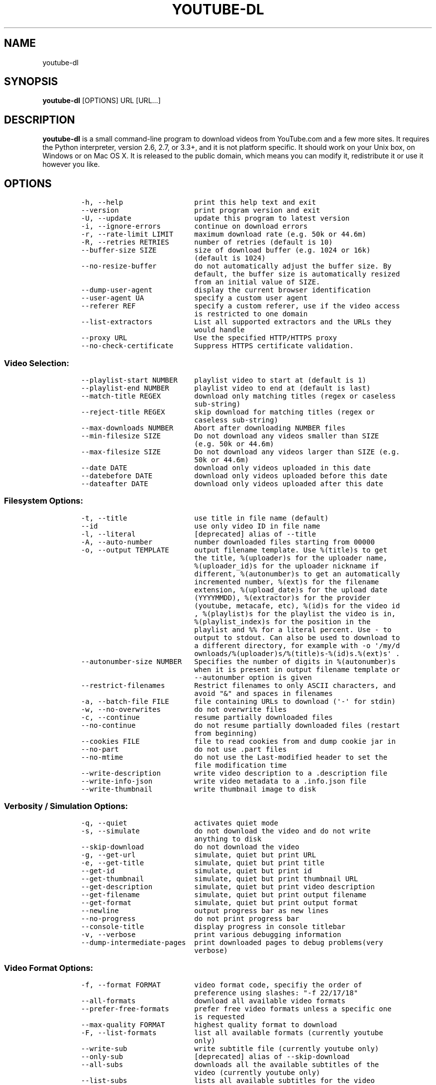.TH YOUTUBE-DL 1 "" 
.SH NAME
.PP
youtube-dl
.SH SYNOPSIS
.PP
\f[B]youtube-dl\f[] [OPTIONS] URL [URL...]
.SH DESCRIPTION
.PP
\f[B]youtube-dl\f[] is a small command-line program to download videos
from YouTube.com and a few more sites.
It requires the Python interpreter, version 2.6, 2.7, or 3.3+, and it is
not platform specific.
It should work on your Unix box, on Windows or on Mac OS X.
It is released to the public domain, which means you can modify it,
redistribute it or use it however you like.
.SH OPTIONS
.IP
.nf
\f[C]
-h,\ --help\ \ \ \ \ \ \ \ \ \ \ \ \ \ \ \ \ print\ this\ help\ text\ and\ exit
--version\ \ \ \ \ \ \ \ \ \ \ \ \ \ \ \ \ \ print\ program\ version\ and\ exit
-U,\ --update\ \ \ \ \ \ \ \ \ \ \ \ \ \ \ update\ this\ program\ to\ latest\ version
-i,\ --ignore-errors\ \ \ \ \ \ \ \ continue\ on\ download\ errors
-r,\ --rate-limit\ LIMIT\ \ \ \ \ maximum\ download\ rate\ (e.g.\ 50k\ or\ 44.6m)
-R,\ --retries\ RETRIES\ \ \ \ \ \ number\ of\ retries\ (default\ is\ 10)
--buffer-size\ SIZE\ \ \ \ \ \ \ \ \ size\ of\ download\ buffer\ (e.g.\ 1024\ or\ 16k)
\ \ \ \ \ \ \ \ \ \ \ \ \ \ \ \ \ \ \ \ \ \ \ \ \ \ \ (default\ is\ 1024)
--no-resize-buffer\ \ \ \ \ \ \ \ \ do\ not\ automatically\ adjust\ the\ buffer\ size.\ By
\ \ \ \ \ \ \ \ \ \ \ \ \ \ \ \ \ \ \ \ \ \ \ \ \ \ \ default,\ the\ buffer\ size\ is\ automatically\ resized
\ \ \ \ \ \ \ \ \ \ \ \ \ \ \ \ \ \ \ \ \ \ \ \ \ \ \ from\ an\ initial\ value\ of\ SIZE.
--dump-user-agent\ \ \ \ \ \ \ \ \ \ display\ the\ current\ browser\ identification
--user-agent\ UA\ \ \ \ \ \ \ \ \ \ \ \ specify\ a\ custom\ user\ agent
--referer\ REF\ \ \ \ \ \ \ \ \ \ \ \ \ \ specify\ a\ custom\ referer,\ use\ if\ the\ video\ access
\ \ \ \ \ \ \ \ \ \ \ \ \ \ \ \ \ \ \ \ \ \ \ \ \ \ \ is\ restricted\ to\ one\ domain
--list-extractors\ \ \ \ \ \ \ \ \ \ List\ all\ supported\ extractors\ and\ the\ URLs\ they
\ \ \ \ \ \ \ \ \ \ \ \ \ \ \ \ \ \ \ \ \ \ \ \ \ \ \ would\ handle
--proxy\ URL\ \ \ \ \ \ \ \ \ \ \ \ \ \ \ \ Use\ the\ specified\ HTTP/HTTPS\ proxy
--no-check-certificate\ \ \ \ \ Suppress\ HTTPS\ certificate\ validation.
\f[]
.fi
.SS Video Selection:
.IP
.nf
\f[C]
--playlist-start\ NUMBER\ \ \ \ playlist\ video\ to\ start\ at\ (default\ is\ 1)
--playlist-end\ NUMBER\ \ \ \ \ \ playlist\ video\ to\ end\ at\ (default\ is\ last)
--match-title\ REGEX\ \ \ \ \ \ \ \ download\ only\ matching\ titles\ (regex\ or\ caseless
\ \ \ \ \ \ \ \ \ \ \ \ \ \ \ \ \ \ \ \ \ \ \ \ \ \ \ sub-string)
--reject-title\ REGEX\ \ \ \ \ \ \ skip\ download\ for\ matching\ titles\ (regex\ or
\ \ \ \ \ \ \ \ \ \ \ \ \ \ \ \ \ \ \ \ \ \ \ \ \ \ \ caseless\ sub-string)
--max-downloads\ NUMBER\ \ \ \ \ Abort\ after\ downloading\ NUMBER\ files
--min-filesize\ SIZE\ \ \ \ \ \ \ \ Do\ not\ download\ any\ videos\ smaller\ than\ SIZE
\ \ \ \ \ \ \ \ \ \ \ \ \ \ \ \ \ \ \ \ \ \ \ \ \ \ \ (e.g.\ 50k\ or\ 44.6m)
--max-filesize\ SIZE\ \ \ \ \ \ \ \ Do\ not\ download\ any\ videos\ larger\ than\ SIZE\ (e.g.
\ \ \ \ \ \ \ \ \ \ \ \ \ \ \ \ \ \ \ \ \ \ \ \ \ \ \ 50k\ or\ 44.6m)
--date\ DATE\ \ \ \ \ \ \ \ \ \ \ \ \ \ \ \ download\ only\ videos\ uploaded\ in\ this\ date
--datebefore\ DATE\ \ \ \ \ \ \ \ \ \ download\ only\ videos\ uploaded\ before\ this\ date
--dateafter\ DATE\ \ \ \ \ \ \ \ \ \ \ download\ only\ videos\ uploaded\ after\ this\ date
\f[]
.fi
.SS Filesystem Options:
.IP
.nf
\f[C]
-t,\ --title\ \ \ \ \ \ \ \ \ \ \ \ \ \ \ \ use\ title\ in\ file\ name\ (default)
--id\ \ \ \ \ \ \ \ \ \ \ \ \ \ \ \ \ \ \ \ \ \ \ use\ only\ video\ ID\ in\ file\ name
-l,\ --literal\ \ \ \ \ \ \ \ \ \ \ \ \ \ [deprecated]\ alias\ of\ --title
-A,\ --auto-number\ \ \ \ \ \ \ \ \ \ number\ downloaded\ files\ starting\ from\ 00000
-o,\ --output\ TEMPLATE\ \ \ \ \ \ output\ filename\ template.\ Use\ %(title)s\ to\ get
\ \ \ \ \ \ \ \ \ \ \ \ \ \ \ \ \ \ \ \ \ \ \ \ \ \ \ the\ title,\ %(uploader)s\ for\ the\ uploader\ name,
\ \ \ \ \ \ \ \ \ \ \ \ \ \ \ \ \ \ \ \ \ \ \ \ \ \ \ %(uploader_id)s\ for\ the\ uploader\ nickname\ if
\ \ \ \ \ \ \ \ \ \ \ \ \ \ \ \ \ \ \ \ \ \ \ \ \ \ \ different,\ %(autonumber)s\ to\ get\ an\ automatically
\ \ \ \ \ \ \ \ \ \ \ \ \ \ \ \ \ \ \ \ \ \ \ \ \ \ \ incremented\ number,\ %(ext)s\ for\ the\ filename
\ \ \ \ \ \ \ \ \ \ \ \ \ \ \ \ \ \ \ \ \ \ \ \ \ \ \ extension,\ %(upload_date)s\ for\ the\ upload\ date
\ \ \ \ \ \ \ \ \ \ \ \ \ \ \ \ \ \ \ \ \ \ \ \ \ \ \ (YYYYMMDD),\ %(extractor)s\ for\ the\ provider
\ \ \ \ \ \ \ \ \ \ \ \ \ \ \ \ \ \ \ \ \ \ \ \ \ \ \ (youtube,\ metacafe,\ etc),\ %(id)s\ for\ the\ video\ id
\ \ \ \ \ \ \ \ \ \ \ \ \ \ \ \ \ \ \ \ \ \ \ \ \ \ \ ,\ %(playlist)s\ for\ the\ playlist\ the\ video\ is\ in,
\ \ \ \ \ \ \ \ \ \ \ \ \ \ \ \ \ \ \ \ \ \ \ \ \ \ \ %(playlist_index)s\ for\ the\ position\ in\ the
\ \ \ \ \ \ \ \ \ \ \ \ \ \ \ \ \ \ \ \ \ \ \ \ \ \ \ playlist\ and\ %%\ for\ a\ literal\ percent.\ Use\ -\ to
\ \ \ \ \ \ \ \ \ \ \ \ \ \ \ \ \ \ \ \ \ \ \ \ \ \ \ output\ to\ stdout.\ Can\ also\ be\ used\ to\ download\ to
\ \ \ \ \ \ \ \ \ \ \ \ \ \ \ \ \ \ \ \ \ \ \ \ \ \ \ a\ different\ directory,\ for\ example\ with\ -o\ \[aq]/my/d
\ \ \ \ \ \ \ \ \ \ \ \ \ \ \ \ \ \ \ \ \ \ \ \ \ \ \ ownloads/%(uploader)s/%(title)s-%(id)s.%(ext)s\[aq]\ .
--autonumber-size\ NUMBER\ \ \ Specifies\ the\ number\ of\ digits\ in\ %(autonumber)s
\ \ \ \ \ \ \ \ \ \ \ \ \ \ \ \ \ \ \ \ \ \ \ \ \ \ \ when\ it\ is\ present\ in\ output\ filename\ template\ or
\ \ \ \ \ \ \ \ \ \ \ \ \ \ \ \ \ \ \ \ \ \ \ \ \ \ \ --autonumber\ option\ is\ given
--restrict-filenames\ \ \ \ \ \ \ Restrict\ filenames\ to\ only\ ASCII\ characters,\ and
\ \ \ \ \ \ \ \ \ \ \ \ \ \ \ \ \ \ \ \ \ \ \ \ \ \ \ avoid\ "&"\ and\ spaces\ in\ filenames
-a,\ --batch-file\ FILE\ \ \ \ \ \ file\ containing\ URLs\ to\ download\ (\[aq]-\[aq]\ for\ stdin)
-w,\ --no-overwrites\ \ \ \ \ \ \ \ do\ not\ overwrite\ files
-c,\ --continue\ \ \ \ \ \ \ \ \ \ \ \ \ resume\ partially\ downloaded\ files
--no-continue\ \ \ \ \ \ \ \ \ \ \ \ \ \ do\ not\ resume\ partially\ downloaded\ files\ (restart
\ \ \ \ \ \ \ \ \ \ \ \ \ \ \ \ \ \ \ \ \ \ \ \ \ \ \ from\ beginning)
--cookies\ FILE\ \ \ \ \ \ \ \ \ \ \ \ \ file\ to\ read\ cookies\ from\ and\ dump\ cookie\ jar\ in
--no-part\ \ \ \ \ \ \ \ \ \ \ \ \ \ \ \ \ \ do\ not\ use\ .part\ files
--no-mtime\ \ \ \ \ \ \ \ \ \ \ \ \ \ \ \ \ do\ not\ use\ the\ Last-modified\ header\ to\ set\ the
\ \ \ \ \ \ \ \ \ \ \ \ \ \ \ \ \ \ \ \ \ \ \ \ \ \ \ file\ modification\ time
--write-description\ \ \ \ \ \ \ \ write\ video\ description\ to\ a\ .description\ file
--write-info-json\ \ \ \ \ \ \ \ \ \ write\ video\ metadata\ to\ a\ .info.json\ file
--write-thumbnail\ \ \ \ \ \ \ \ \ \ write\ thumbnail\ image\ to\ disk
\f[]
.fi
.SS Verbosity / Simulation Options:
.IP
.nf
\f[C]
-q,\ --quiet\ \ \ \ \ \ \ \ \ \ \ \ \ \ \ \ activates\ quiet\ mode
-s,\ --simulate\ \ \ \ \ \ \ \ \ \ \ \ \ do\ not\ download\ the\ video\ and\ do\ not\ write
\ \ \ \ \ \ \ \ \ \ \ \ \ \ \ \ \ \ \ \ \ \ \ \ \ \ \ anything\ to\ disk
--skip-download\ \ \ \ \ \ \ \ \ \ \ \ do\ not\ download\ the\ video
-g,\ --get-url\ \ \ \ \ \ \ \ \ \ \ \ \ \ simulate,\ quiet\ but\ print\ URL
-e,\ --get-title\ \ \ \ \ \ \ \ \ \ \ \ simulate,\ quiet\ but\ print\ title
--get-id\ \ \ \ \ \ \ \ \ \ \ \ \ \ \ \ \ \ \ simulate,\ quiet\ but\ print\ id
--get-thumbnail\ \ \ \ \ \ \ \ \ \ \ \ simulate,\ quiet\ but\ print\ thumbnail\ URL
--get-description\ \ \ \ \ \ \ \ \ \ simulate,\ quiet\ but\ print\ video\ description
--get-filename\ \ \ \ \ \ \ \ \ \ \ \ \ simulate,\ quiet\ but\ print\ output\ filename
--get-format\ \ \ \ \ \ \ \ \ \ \ \ \ \ \ simulate,\ quiet\ but\ print\ output\ format
--newline\ \ \ \ \ \ \ \ \ \ \ \ \ \ \ \ \ \ output\ progress\ bar\ as\ new\ lines
--no-progress\ \ \ \ \ \ \ \ \ \ \ \ \ \ do\ not\ print\ progress\ bar
--console-title\ \ \ \ \ \ \ \ \ \ \ \ display\ progress\ in\ console\ titlebar
-v,\ --verbose\ \ \ \ \ \ \ \ \ \ \ \ \ \ print\ various\ debugging\ information
--dump-intermediate-pages\ \ print\ downloaded\ pages\ to\ debug\ problems(very
\ \ \ \ \ \ \ \ \ \ \ \ \ \ \ \ \ \ \ \ \ \ \ \ \ \ \ verbose)
\f[]
.fi
.SS Video Format Options:
.IP
.nf
\f[C]
-f,\ --format\ FORMAT\ \ \ \ \ \ \ \ video\ format\ code,\ specifiy\ the\ order\ of
\ \ \ \ \ \ \ \ \ \ \ \ \ \ \ \ \ \ \ \ \ \ \ \ \ \ \ preference\ using\ slashes:\ "-f\ 22/17/18"
--all-formats\ \ \ \ \ \ \ \ \ \ \ \ \ \ download\ all\ available\ video\ formats
--prefer-free-formats\ \ \ \ \ \ prefer\ free\ video\ formats\ unless\ a\ specific\ one
\ \ \ \ \ \ \ \ \ \ \ \ \ \ \ \ \ \ \ \ \ \ \ \ \ \ \ is\ requested
--max-quality\ FORMAT\ \ \ \ \ \ \ highest\ quality\ format\ to\ download
-F,\ --list-formats\ \ \ \ \ \ \ \ \ list\ all\ available\ formats\ (currently\ youtube
\ \ \ \ \ \ \ \ \ \ \ \ \ \ \ \ \ \ \ \ \ \ \ \ \ \ \ only)
--write-sub\ \ \ \ \ \ \ \ \ \ \ \ \ \ \ \ write\ subtitle\ file\ (currently\ youtube\ only)
--only-sub\ \ \ \ \ \ \ \ \ \ \ \ \ \ \ \ \ [deprecated]\ alias\ of\ --skip-download
--all-subs\ \ \ \ \ \ \ \ \ \ \ \ \ \ \ \ \ downloads\ all\ the\ available\ subtitles\ of\ the
\ \ \ \ \ \ \ \ \ \ \ \ \ \ \ \ \ \ \ \ \ \ \ \ \ \ \ video\ (currently\ youtube\ only)
--list-subs\ \ \ \ \ \ \ \ \ \ \ \ \ \ \ \ lists\ all\ available\ subtitles\ for\ the\ video
\ \ \ \ \ \ \ \ \ \ \ \ \ \ \ \ \ \ \ \ \ \ \ \ \ \ \ (currently\ youtube\ only)
--sub-format\ LANG\ \ \ \ \ \ \ \ \ \ subtitle\ format\ [srt/sbv]\ (default=srt)
\ \ \ \ \ \ \ \ \ \ \ \ \ \ \ \ \ \ \ \ \ \ \ \ \ \ \ (currently\ youtube\ only)
--sub-lang\ LANG\ \ \ \ \ \ \ \ \ \ \ \ language\ of\ the\ subtitles\ to\ download\ (optional)
\ \ \ \ \ \ \ \ \ \ \ \ \ \ \ \ \ \ \ \ \ \ \ \ \ \ \ use\ IETF\ language\ tags\ like\ \[aq]en\[aq]
\f[]
.fi
.SS Authentication Options:
.IP
.nf
\f[C]
-u,\ --username\ USERNAME\ \ \ \ account\ username
-p,\ --password\ PASSWORD\ \ \ \ account\ password
-n,\ --netrc\ \ \ \ \ \ \ \ \ \ \ \ \ \ \ \ use\ .netrc\ authentication\ data
\f[]
.fi
.SS Post-processing Options:
.IP
.nf
\f[C]
-x,\ --extract-audio\ \ \ \ \ \ \ \ convert\ video\ files\ to\ audio-only\ files\ (requires
\ \ \ \ \ \ \ \ \ \ \ \ \ \ \ \ \ \ \ \ \ \ \ \ \ \ \ ffmpeg\ or\ avconv\ and\ ffprobe\ or\ avprobe)
--audio-format\ FORMAT\ \ \ \ \ \ "best",\ "aac",\ "vorbis",\ "mp3",\ "m4a",\ "opus",\ or
\ \ \ \ \ \ \ \ \ \ \ \ \ \ \ \ \ \ \ \ \ \ \ \ \ \ \ "wav";\ best\ by\ default
--audio-quality\ QUALITY\ \ \ \ ffmpeg/avconv\ audio\ quality\ specification,\ insert
\ \ \ \ \ \ \ \ \ \ \ \ \ \ \ \ \ \ \ \ \ \ \ \ \ \ \ a\ value\ between\ 0\ (better)\ and\ 9\ (worse)\ for\ VBR
\ \ \ \ \ \ \ \ \ \ \ \ \ \ \ \ \ \ \ \ \ \ \ \ \ \ \ or\ a\ specific\ bitrate\ like\ 128K\ (default\ 5)
--recode-video\ FORMAT\ \ \ \ \ \ Encode\ the\ video\ to\ another\ format\ if\ necessary
\ \ \ \ \ \ \ \ \ \ \ \ \ \ \ \ \ \ \ \ \ \ \ \ \ \ \ (currently\ supported:\ mp4|flv|ogg|webm)
-k,\ --keep-video\ \ \ \ \ \ \ \ \ \ \ keeps\ the\ video\ file\ on\ disk\ after\ the\ post-
\ \ \ \ \ \ \ \ \ \ \ \ \ \ \ \ \ \ \ \ \ \ \ \ \ \ \ processing;\ the\ video\ is\ erased\ by\ default
--no-post-overwrites\ \ \ \ \ \ \ do\ not\ overwrite\ post-processed\ files;\ the\ post-
\ \ \ \ \ \ \ \ \ \ \ \ \ \ \ \ \ \ \ \ \ \ \ \ \ \ \ processed\ files\ are\ overwritten\ by\ default
\f[]
.fi
.SH CONFIGURATION
.PP
You can configure youtube-dl by placing default arguments (such as
\f[C]--extract-audio\ --no-mtime\f[] to always extract the audio and not
copy the mtime) into \f[C]/etc/youtube-dl.conf\f[] and/or
\f[C]~/.config/youtube-dl.conf\f[].
.SH OUTPUT TEMPLATE
.PP
The \f[C]-o\f[] option allows users to indicate a template for the
output file names.
The basic usage is not to set any template arguments when downloading a
single file, like in
\f[C]youtube-dl\ -o\ funny_video.flv\ "http://some/video"\f[].
However, it may contain special sequences that will be replaced when
downloading each video.
The special sequences have the format \f[C]%(NAME)s\f[].
To clarify, that is a percent symbol followed by a name in parenthesis,
followed by a lowercase S.
Allowed names are:
.IP \[bu] 2
\f[C]id\f[]: The sequence will be replaced by the video identifier.
.IP \[bu] 2
\f[C]url\f[]: The sequence will be replaced by the video URL.
.IP \[bu] 2
\f[C]uploader\f[]: The sequence will be replaced by the nickname of the
person who uploaded the video.
.IP \[bu] 2
\f[C]upload_date\f[]: The sequence will be replaced by the upload date
in YYYYMMDD format.
.IP \[bu] 2
\f[C]title\f[]: The sequence will be replaced by the video title.
.IP \[bu] 2
\f[C]ext\f[]: The sequence will be replaced by the appropriate extension
(like flv or mp4).
.IP \[bu] 2
\f[C]epoch\f[]: The sequence will be replaced by the Unix epoch when
creating the file.
.IP \[bu] 2
\f[C]autonumber\f[]: The sequence will be replaced by a five-digit
number that will be increased with each download, starting at zero.
.IP \[bu] 2
\f[C]playlist\f[]: The name or the id of the playlist that contains the
video.
.IP \[bu] 2
\f[C]playlist_index\f[]: The index of the video in the playlist, a
five-digit number.
.PP
The current default template is \f[C]%(id)s.%(ext)s\f[], but that will
be switchted to \f[C]%(title)s-%(id)s.%(ext)s\f[] (which can be
requested with \f[C]-t\f[] at the moment).
.PP
In some cases, you don\[aq]t want special characters such as 中, spaces,
or &, such as when transferring the downloaded filename to a Windows
system or the filename through an 8bit-unsafe channel.
In these cases, add the \f[C]--restrict-filenames\f[] flag to get a
shorter title:
.IP
.nf
\f[C]
$\ youtube-dl\ --get-filename\ -o\ "%(title)s.%(ext)s"\ BaW_jenozKc
youtube-dl\ test\ video\ \[aq]\[aq]_ä↭𝕐.mp4\ \ \ \ #\ All\ kinds\ of\ weird\ characters
$\ youtube-dl\ --get-filename\ -o\ "%(title)s.%(ext)s"\ BaW_jenozKc\ --restrict-filenames
youtube-dl_test_video_.mp4\ \ \ \ \ \ \ \ \ \ #\ A\ simple\ file\ name
\f[]
.fi
.SH VIDEO SELECTION
.PP
Videos can be filtered by their upload date using the options
\f[C]--date\f[], \f[C]--datebefore\f[] or \f[C]--dateafter\f[], they
accept dates in two formats:
.IP \[bu] 2
Absolute dates: Dates in the format \f[C]YYYYMMDD\f[].
.IP \[bu] 2
Relative dates: Dates in the format
\f[C](now|today)[+-][0-9](day|week|month|year)(s)?\f[]
.PP
Examples:
.IP
.nf
\f[C]
$\ youtube-dl\ --dateafter\ now-6months\ #will\ only\ download\ the\ videos\ uploaded\ in\ the\ last\ 6\ months
$\ youtube-dl\ --date\ 19700101\ #will\ only\ download\ the\ videos\ uploaded\ in\ January\ 1,\ 1970
$\ youtube-dl\ --dateafter\ 20000101\ --datebefore\ 20100101\ #will\ only\ download\ the\ videos\ uploaded\ between\ 2000\ and\ 2010
\f[]
.fi
.SH FAQ
.SS Can you please put the -b option back?
.PP
Most people asking this question are not aware that youtube-dl now
defaults to downloading the highest available quality as reported by
YouTube, which will be 1080p or 720p in some cases, so you no longer
need the -b option.
For some specific videos, maybe YouTube does not report them to be
available in a specific high quality format you\[aq]\[aq]re interested
in.
In that case, simply request it with the -f option and youtube-dl will
try to download it.
.SS I get HTTP error 402 when trying to download a video. What\[aq]s
this?
.PP
Apparently YouTube requires you to pass a CAPTCHA test if you download
too much.
We\[aq]\[aq]re considering to provide a way to let you solve the
CAPTCHA (https://github.com/rg3/youtube-dl/issues/154), but at the
moment, your best course of action is pointing a webbrowser to the
youtube URL, solving the CAPTCHA, and restart youtube-dl.
.SS I have downloaded a video but how can I play it?
.PP
Once the video is fully downloaded, use any video player, such as
vlc (http://www.videolan.org) or mplayer (http://www.mplayerhq.hu/).
.SS The links provided by youtube-dl -g are not working anymore
.PP
The URLs youtube-dl outputs require the downloader to have the correct
cookies.
Use the \f[C]--cookies\f[] option to write the required cookies into a
file, and advise your downloader to read cookies from that file.
Some sites also require a common user agent to be used, use
\f[C]--dump-user-agent\f[] to see the one in use by youtube-dl.
.SS ERROR: no fmt_url_map or conn information found in video info
.PP
youtube has switched to a new video info format in July 2011 which is
not supported by old versions of youtube-dl.
You can update youtube-dl with \f[C]sudo\ youtube-dl\ --update\f[].
.SS ERROR: unable to download video
.PP
youtube requires an additional signature since September 2012 which is
not supported by old versions of youtube-dl.
You can update youtube-dl with \f[C]sudo\ youtube-dl\ --update\f[].
.SS SyntaxError: Non-ASCII character
.PP
The error
.IP
.nf
\f[C]
File\ "youtube-dl",\ line\ 2
SyntaxError:\ Non-ASCII\ character\ \[aq]\\x93\[aq]\ ...
\f[]
.fi
.PP
means you\[aq]re using an outdated version of Python.
Please update to Python 2.6 or 2.7.
.SS What is this binary file? Where has the code gone?
.PP
Since June 2012 (#342) youtube-dl is packed as an executable zipfile,
simply unzip it (might need renaming to \f[C]youtube-dl.zip\f[] first on
some systems) or clone the git repository, as laid out above.
If you modify the code, you can run it by executing the
\f[C]__main__.py\f[] file.
To recompile the executable, run \f[C]make\ youtube-dl\f[].
.SS The exe throws a \f[I]Runtime error from Visual C++\f[]
.PP
To run the exe you need to install first the Microsoft Visual C++ 2008
Redistributable
Package (http://www.microsoft.com/en-us/download/details.aspx?id=29).
.SH COPYRIGHT
.PP
youtube-dl is released into the public domain by the copyright holders.
.PP
This README file was originally written by Daniel Bolton
(<https://github.com/dbbolton>) and is likewise released into the public
domain.
.SH BUGS
.PP
Bugs and suggestions should be reported at:
<https://github.com/rg3/youtube-dl/issues>
.PP
Please include:
.IP \[bu] 2
Your exact command line, like
\f[C]youtube-dl\ -t\ "http://www.youtube.com/watch?v=uHlDtZ6Oc3s&feature=channel_video_title"\f[].
A common mistake is not to escape the \f[C]&\f[].
Putting URLs in quotes should solve this problem.
.IP \[bu] 2
If possible re-run the command with \f[C]--verbose\f[], and include the
full output, it is really helpful to us.
.IP \[bu] 2
The output of \f[C]youtube-dl\ --version\f[]
.IP \[bu] 2
The output of \f[C]python\ --version\f[]
.IP \[bu] 2
The name and version of your Operating System ("Ubuntu 11.04 x64" or
"Windows 7 x64" is usually enough).
.PP
For discussions, join us in the irc channel #youtube-dl on freenode.
